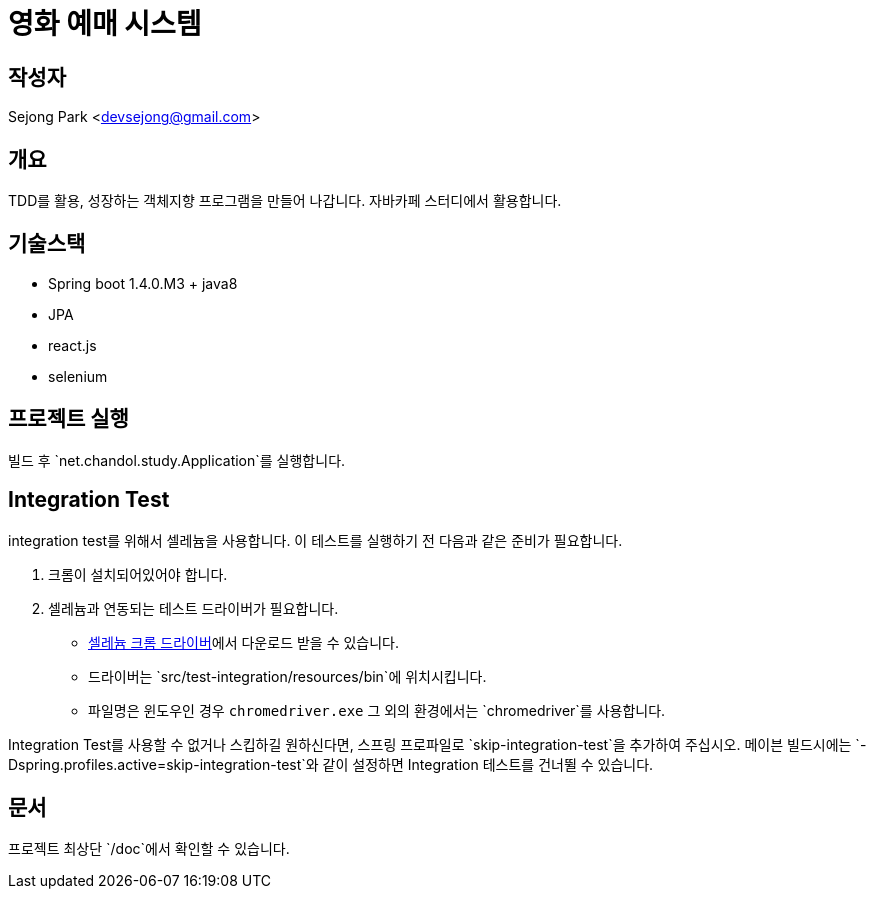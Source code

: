 = 영화 예매 시스템


== 작성자

Sejong Park <devsejong@gmail.com>

== 개요

TDD를 활용, 성장하는 객체지향 프로그램을 만들어 나갑니다. 자바카페 스터디에서 활용합니다.

== 기술스택

* Spring boot 1.4.0.M3 + java8
* JPA
* react.js
* selenium

== 프로젝트 실행

빌드 후 `net.chandol.study.Application`를 실행합니다.


== Integration Test

integration test를 위해서 셀레늄을 사용합니다. 이 테스트를 실행하기 전 다음과 같은 준비가 필요합니다.

. 크롬이 설치되어있어야 합니다.
. 셀레늄과 연동되는 테스트 드라이버가 필요합니다.
** http://chromedriver.storage.googleapis.com/index.html?path=2.22[셀레늄 크롬 드라이버]에서 다운로드 받을 수 있습니다.
** 드라이버는 `src/test-integration/resources/bin`에 위치시킵니다.
** 파일명은 윈도우인 경우 `chromedriver.exe` 그 외의 환경에서는 `chromedriver`를 사용합니다.

Integration Test를 사용할 수 없거나 스킵하길 원하신다면, 스프링 프로파일로 `skip-integration-test`을 추가하여 주십시오.
메이븐 빌드시에는 `-Dspring.profiles.active=skip-integration-test`와 같이 설정하면 Integration 테스트를 건너뛸 수 있습니다.

== 문서

프로젝트 최상단 `/doc`에서 확인할 수 있습니다.

